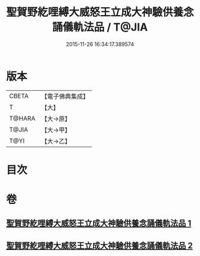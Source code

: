 #+TITLE: 聖賀野紇哩縛大威怒王立成大神驗供養念誦儀軌法品 / T@JIA
#+DATE: 2015-11-26 16:34:17.389574
* 版本
 |     CBETA|【電子佛典集成】|
 |         T|【大】     |
 |    T@HARA|【大→原】   |
 |     T@JIA|【大→甲】   |
 |      T@YI|【大→乙】   |

* 目次
* 卷
** [[file:KR6j0278_001.txt][聖賀野紇哩縛大威怒王立成大神驗供養念誦儀軌法品 1]]
** [[file:KR6j0278_002.txt][聖賀野紇哩縛大威怒王立成大神驗供養念誦儀軌法品 2]]
